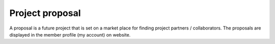 Project proposal
================


A proposal is a future project that is set on a market place for finding project partners / collaborators.
The proposals are displayed in the member profile (my account) on website.
